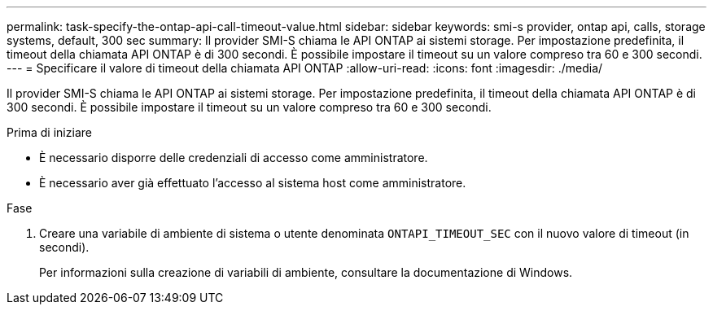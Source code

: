 ---
permalink: task-specify-the-ontap-api-call-timeout-value.html 
sidebar: sidebar 
keywords: smi-s provider, ontap api, calls, storage systems, default, 300 sec 
summary: Il provider SMI-S chiama le API ONTAP ai sistemi storage. Per impostazione predefinita, il timeout della chiamata API ONTAP è di 300 secondi. È possibile impostare il timeout su un valore compreso tra 60 e 300 secondi. 
---
= Specificare il valore di timeout della chiamata API ONTAP
:allow-uri-read: 
:icons: font
:imagesdir: ./media/


[role="lead"]
Il provider SMI-S chiama le API ONTAP ai sistemi storage. Per impostazione predefinita, il timeout della chiamata API ONTAP è di 300 secondi. È possibile impostare il timeout su un valore compreso tra 60 e 300 secondi.

.Prima di iniziare
* È necessario disporre delle credenziali di accesso come amministratore.
* È necessario aver già effettuato l'accesso al sistema host come amministratore.


.Fase
. Creare una variabile di ambiente di sistema o utente denominata `ONTAPI_TIMEOUT_SEC` con il nuovo valore di timeout (in secondi).
+
Per informazioni sulla creazione di variabili di ambiente, consultare la documentazione di Windows.


